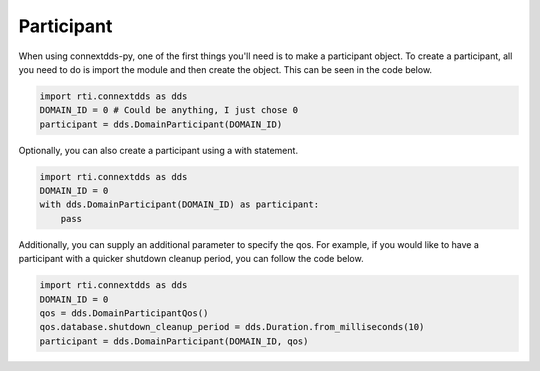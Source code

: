.. py:currentmodule:: rti.connextdds

Participant
~~~~~~~~~~~

When using connextdds-py, one of the first things you'll need is to 
make a participant object.  To create a participant, all you need to 
do is import the module and then create the object. This can be seen
in the code below.

.. code-block:: python

    import rti.connextdds as dds 
    DOMAIN_ID = 0 # Could be anything, I just chose 0
    participant = dds.DomainParticipant(DOMAIN_ID)

Optionally, you can also create a participant using a with statement.

.. code-block:: python

    import rti.connextdds as dds 
    DOMAIN_ID = 0
    with dds.DomainParticipant(DOMAIN_ID) as participant:
        pass

Additionally, you can supply an additional parameter to specify the qos.
For example, if you would like to have a participant with a quicker 
shutdown cleanup period, you can follow the code below.

.. code-block:: python

    import rti.connextdds as dds 
    DOMAIN_ID = 0
    qos = dds.DomainParticipantQos()
    qos.database.shutdown_cleanup_period = dds.Duration.from_milliseconds(10)
    participant = dds.DomainParticipant(DOMAIN_ID, qos)
    



